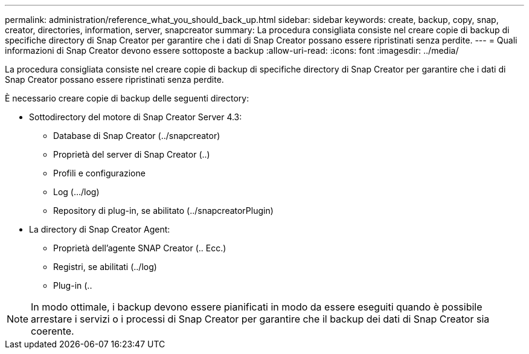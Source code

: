 ---
permalink: administration/reference_what_you_should_back_up.html 
sidebar: sidebar 
keywords: create, backup, copy, snap, creator, directories, information, server, snapcreator 
summary: La procedura consigliata consiste nel creare copie di backup di specifiche directory di Snap Creator per garantire che i dati di Snap Creator possano essere ripristinati senza perdite. 
---
= Quali informazioni di Snap Creator devono essere sottoposte a backup
:allow-uri-read: 
:icons: font
:imagesdir: ../media/


[role="lead"]
La procedura consigliata consiste nel creare copie di backup di specifiche directory di Snap Creator per garantire che i dati di Snap Creator possano essere ripristinati senza perdite.

È necessario creare copie di backup delle seguenti directory:

* Sottodirectory del motore di Snap Creator Server 4.3:
+
** Database di Snap Creator (../snapcreator)
** Proprietà del server di Snap Creator (..)
** Profili e configurazione
** Log (.../log)
** Repository di plug-in, se abilitato (../snapcreatorPlugin)


* La directory di Snap Creator Agent:
+
** Proprietà dell'agente SNAP Creator (.. Ecc.)
** Registri, se abilitati (../log)
** Plug-in (..





NOTE: In modo ottimale, i backup devono essere pianificati in modo da essere eseguiti quando è possibile arrestare i servizi o i processi di Snap Creator per garantire che il backup dei dati di Snap Creator sia coerente.
